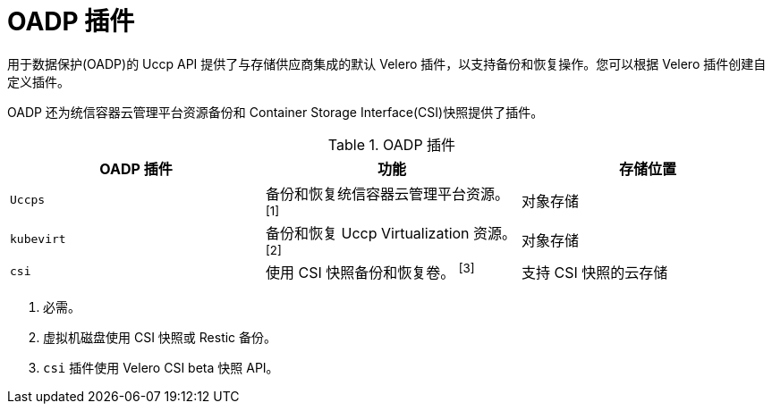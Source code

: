 // Module included in the following assemblies:
//
// * backup_and_restore/application_backup_and_restore/oadp-features-plugins.adoc

:_content-type: CONCEPT
[id="oadp-plugins_{context}"]
= OADP 插件

用于数据保护(OADP)的 Uccp API 提供了与存储供应商集成的默认 Velero 插件，以支持备份和恢复操作。您可以根据 Velero 插件创建自定义插件。

OADP 还为统信容器云管理平台资源备份和 Container Storage Interface(CSI)快照提供了插件。

[cols="3", options="header"]
.OADP 插件
|===
|OADP 插件 |功能 |存储位置

|`Uccps` |备份和恢复统信容器云管理平台资源。 ^[1]^ |对象存储

|`kubevirt` |备份和恢复 Uccp Virtualization 资源。 ^[2]^ |对象存储

|`csi` |使用 CSI 快照备份和恢复卷。 ^[3]^ |支持 CSI 快照的云存储
|===
[.small]
--
1. 必需。
2. 虚拟机磁盘使用 CSI 快照或 Restic 备份。
3. `csi` 插件使用 Velero CSI beta 快照 API。
--
